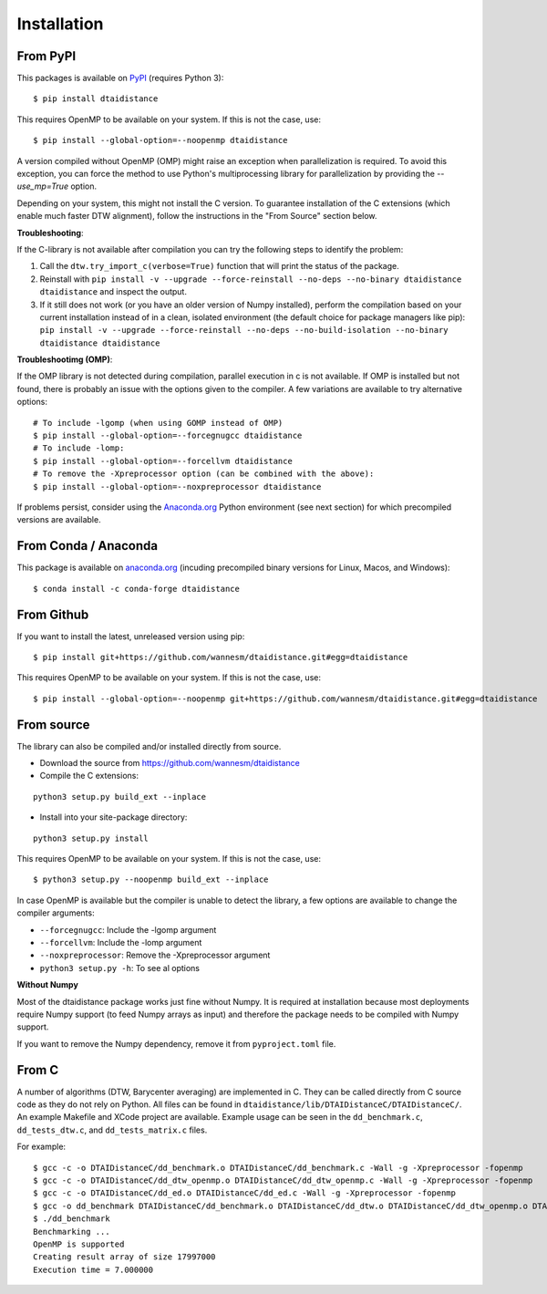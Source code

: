 
Installation
------------

From PyPI
~~~~~~~~~

This packages is available on `PyPI <https://pypi.org/project/dtaidistance/>`_ (requires Python 3):

::

    $ pip install dtaidistance


This requires OpenMP to be available on your system. If this is not the case, use:

::

    $ pip install --global-option=--noopenmp dtaidistance

A version compiled without OpenMP (OMP) might raise an exception when parallelization is required.
To avoid this exception, you can force the method to use Python's multiprocessing library
for parallelization by providing the `--use_mp=True` option.

Depending on your system, this might not install the C version. To guarantee installation of the
C extensions (which enable much faster DTW alignment), follow the instructions in the "From Source"
section below.

**Troubleshooting**:

If the C-library is not available after compilation you can try the following steps
to identify the problem:

1. Call the ``dtw.try_import_c(verbose=True)`` function that will print the status of the package.
2. Reinstall with ``pip install -v --upgrade --force-reinstall --no-deps --no-binary dtaidistance dtaidistance``
   and inspect the output.
3. If it still does not work (or you have an older version of Numpy installed), perform the compilation
   based on your current installation instead of in a clean, isolated environment (the default choice
   for package managers like pip):
   ``pip install -v --upgrade --force-reinstall --no-deps --no-build-isolation --no-binary dtaidistance dtaidistance``

**Troubleshootimg (OMP)**:

If the OMP library is not detected during compilation, parallel execution in c is not available.
If OMP is installed but not found, there is probably an issue with the options given to the
compiler. A few variations are available to try alternative options:

::

    # To include -lgomp (when using GOMP instead of OMP)
    $ pip install --global-option=--forcegnugcc dtaidistance
    # To include -lomp:
    $ pip install --global-option=--forcellvm dtaidistance
    # To remove the -Xpreprocessor option (can be combined with the above):
    $ pip install --global-option=--noxpreprocessor dtaidistance

If problems persist, consider using the `Anaconda.org <https://anaconda.org>`_ Python environment (see next section)
for which precompiled versions are available.


From Conda / Anaconda
~~~~~~~~~~~~~~~~~~~~~

This package is available on `anaconda.org <https://anaconda.org/conda-forge/dtaidistance>`_
(incuding precompiled binary versions for Linux, Macos, and Windows):

::

    $ conda install -c conda-forge dtaidistance


From Github
~~~~~~~~~~~

If you want to install the latest, unreleased version using pip:

::

    $ pip install git+https://github.com/wannesm/dtaidistance.git#egg=dtaidistance

This requires OpenMP to be available on your system. If this is not the case, use:

::

    $ pip install --global-option=--noopenmp git+https://github.com/wannesm/dtaidistance.git#egg=dtaidistance


From source
~~~~~~~~~~~

The library can also be compiled and/or installed directly from source.

* Download the source from https://github.com/wannesm/dtaidistance
* Compile the C extensions:

::

    python3 setup.py build_ext --inplace

* Install into your site-package directory:

::

    python3 setup.py install

This requires OpenMP to be available on your system. If this is not the case, use:

::

    $ python3 setup.py --noopenmp build_ext --inplace

In case OpenMP is available but the compiler is unable to detect the library, a few
options are available to change the compiler arguments:

- ``--forcegnugcc``: Include the -lgomp argument
- ``--forcellvm``: Include the  -lomp argument
- ``--noxpreprocessor``: Remove the -Xpreprocessor argument
- ``python3 setup.py -h``: To see al options

**Without Numpy**

Most of the dtaidistance package works just fine without Numpy. It is required at
installation because most deployments require Numpy support
(to feed Numpy arrays as input) and therefore the package needs to be
compiled with Numpy support.

If you want to remove the Numpy dependency, remove it from ``pyproject.toml`` file.


From C
~~~~~~

A number of algorithms (DTW, Barycenter averaging) are implemented in C.
They can be called directly from C source code as they do not rely on
Python. All files can be found in ``dtaidistance/lib/DTAIDistanceC/DTAIDistanceC/``.
An example Makefile and XCode project are available. Example usage can be seen
in the ``dd_benchmark.c``, ``dd_tests_dtw.c``, and ``dd_tests_matrix.c`` files.

For example:

::

    $ gcc -c -o DTAIDistanceC/dd_benchmark.o DTAIDistanceC/dd_benchmark.c -Wall -g -Xpreprocessor -fopenmp
    $ gcc -c -o DTAIDistanceC/dd_dtw_openmp.o DTAIDistanceC/dd_dtw_openmp.c -Wall -g -Xpreprocessor -fopenmp
    $ gcc -c -o DTAIDistanceC/dd_ed.o DTAIDistanceC/dd_ed.c -Wall -g -Xpreprocessor -fopenmp
    $ gcc -o dd_benchmark DTAIDistanceC/dd_benchmark.o DTAIDistanceC/dd_dtw.o DTAIDistanceC/dd_dtw_openmp.o DTAIDistanceC/dd_ed.o -Wall -g -Xpreprocessor -fopenmp -lomp
    $ ./dd_benchmark
    Benchmarking ...
    OpenMP is supported
    Creating result array of size 17997000
    Execution time = 7.000000

